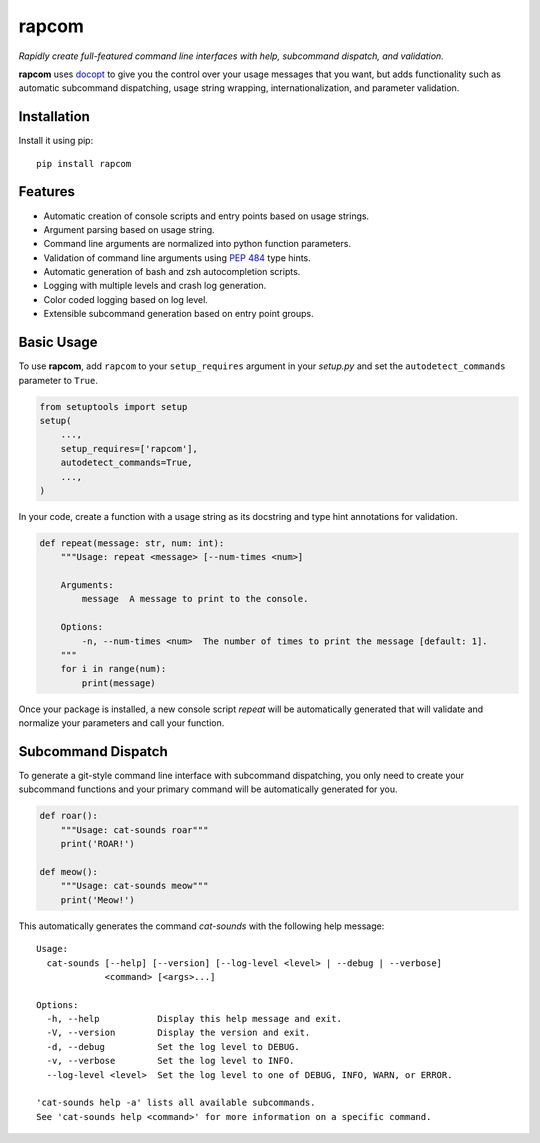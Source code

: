 rapcom
======

|PyPI| |Python Versions| |Build Status| |Coverage Status| |Code Quality|

*Rapidly create full-featured command line interfaces with help, subcommand
dispatch, and validation.*

**rapcom** uses docopt_ to give you the control over your usage messages that you
want, but adds functionality such as automatic subcommand dispatching, usage
string wrapping, internationalization, and parameter validation.


Installation
------------

Install it using pip:

::

    pip install rapcom


Features
--------

- Automatic creation of console scripts and entry points based on usage
  strings.
- Argument parsing based on usage string.
- Command line arguments are normalized into python function parameters.
- Validation of command line arguments using `PEP 484`_ type hints.
- Automatic generation of bash and zsh autocompletion scripts.
- Logging with multiple levels and crash log generation.
- Color coded logging based on log level.
- Extensible subcommand generation based on entry point groups.


Basic Usage
-----------

To use **rapcom**, add ``rapcom`` to your ``setup_requires`` argument in your
*setup.py* and set the ``autodetect_commands`` parameter to ``True``.

.. code-block:: python

    from setuptools import setup
    setup(
        ...,
        setup_requires=['rapcom'],
        autodetect_commands=True,
        ...,
    )

In your code, create a function with a usage string as its docstring and type
hint annotations for validation.

.. code-block:: python

    def repeat(message: str, num: int):
        """Usage: repeat <message> [--num-times <num>]

        Arguments:
            message  A message to print to the console.

        Options:
            -n, --num-times <num>  The number of times to print the message [default: 1].
        """
        for i in range(num):
            print(message)

Once your package is installed, a new console script *repeat* will be
automatically generated that will validate and normalize your parameters and
call your function.


Subcommand Dispatch
-------------------

To generate a git-style command line interface with subcommand dispatching, you
only need to create your subcommand functions and your primary command will
be automatically generated for you.

.. code-block:: python

    def roar():
        """Usage: cat-sounds roar"""
        print('ROAR!')

    def meow():
        """Usage: cat-sounds meow"""
        print('Meow!')

This automatically generates the command *cat-sounds* with the following help
message::

    Usage:
      cat-sounds [--help] [--version] [--log-level <level> | --debug | --verbose]
                 <command> [<args>...]

    Options:
      -h, --help           Display this help message and exit.
      -V, --version        Display the version and exit.
      -d, --debug          Set the log level to DEBUG.
      -v, --verbose        Set the log level to INFO.
      --log-level <level>  Set the log level to one of DEBUG, INFO, WARN, or ERROR.

    'cat-sounds help -a' lists all available subcommands.
    See 'cat-sounds help <command>' for more information on a specific command.


.. _PEP 484: https://www.python.org/dev/peps/pep-0484/
.. _docopt: http://docopt.org/

.. |Build Status| image:: https://travis-ci.org/containenv/rapcom.svg?branch=development
   :target: https://travis-ci.org/containenv/rapcom
.. |Coverage Status| image:: https://coveralls.io/repos/github/containenv/rapcom/badge.svg?branch=development
   :target: https://coveralls.io/github/containenv/rapcom?branch=development
.. |PyPI| image:: https://img.shields.io/pypi/v/rapcom.svg
   :target: https://pypi.python.org/pypi/rapcom/
.. |Python Versions| image:: https://img.shields.io/pypi/pyversions/rapcom.svg
   :target: https://pypi.python.org/pypi/rapcom/
.. |Code Quality| image:: https://api.codacy.com/project/badge/Grade/bfa6fff942654a27b4dc153e2876a111
   :target: https://www.codacy.com/app/dangle/rapcom?utm_source=github.com&amp;utm_medium=referral&amp;utm_content=dangle/rapcom&amp;utm_campaign=Badge_Grade
